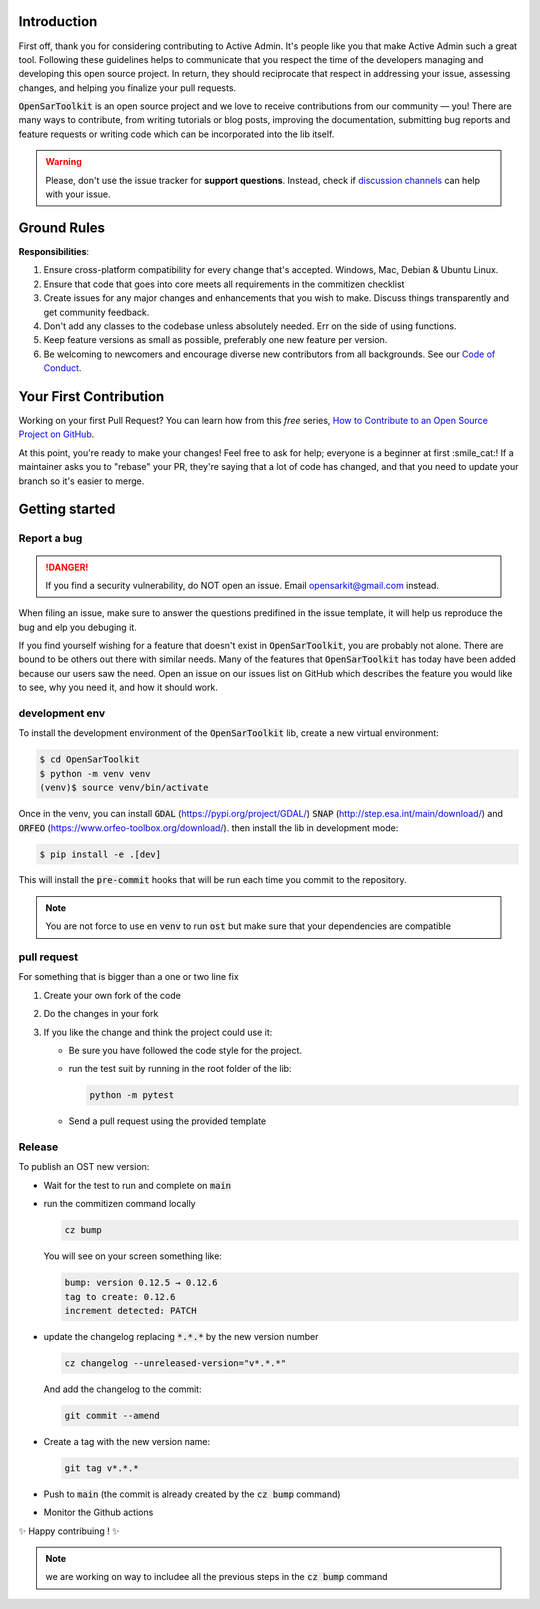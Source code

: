 Introduction
------------

First off, thank you for considering contributing to Active Admin. It's people like you that make Active Admin such a great tool.
Following these guidelines helps to communicate that you respect the time of the developers managing and developing this open source project. In return, they should reciprocate that respect in addressing your issue, assessing changes, and helping you finalize your pull requests.

:code:`OpenSarToolkit` is an open source project and we love to receive contributions from our community — you! There are many ways to contribute, from writing tutorials or blog posts, improving the documentation, submitting bug reports and feature requests or writing code which can be incorporated into the lib itself.

.. warning:: 

    Please, don't use the issue tracker for **support questions**. Instead, check if `discussion channels <https://github.com/ESA-PhiLab/OpenSarToolkit/discussions>`__ can help with your issue. 

Ground Rules
------------

**Responsibilities**:

#.  Ensure cross-platform compatibility for every change that's accepted. Windows, Mac, Debian & Ubuntu Linux.
#.  Ensure that code that goes into core meets all requirements in the commitizen checklist
#.  Create issues for any major changes and enhancements that you wish to make. Discuss things transparently and get community feedback.
#.  Don't add any classes to the codebase unless absolutely needed. Err on the side of using functions.
#.  Keep feature versions as small as possible, preferably one new feature per version.
#.  Be welcoming to newcomers and encourage diverse new contributors from all backgrounds. See our `Code of Conduct <https://github.com/ESA-PhiLab/OpenSarToolkit/blob/main/CODE_OF_CONDUCT.md>`__.

Your First Contribution
-----------------------

Working on your first Pull Request? You can learn how from this *free* series, `How to Contribute to an Open Source Project on GitHub <https://egghead.io/series/how-to-contribute-to-an-open-source-project-on-github>`__.

At this point, you're ready to make your changes! Feel free to ask for help; everyone is a beginner at first :smile_cat:! If a maintainer asks you to "rebase" your PR, they're saying that a lot of code has changed, and that you need to update your branch so it's easier to merge.

Getting started
---------------

Report a bug
^^^^^^^^^^^^
.. danger:: 

    If you find a security vulnerability, do NOT open an issue. Email opensarkit@gmail.com instead.

When filing an issue, make sure to answer the questions predifined in the issue template, it will help us reproduce the bug and elp you debuging it.

If you find yourself wishing for a feature that doesn't exist in :code:`OpenSarToolkit`, you are probably not alone. There are bound to be others out there with similar needs. Many of the features that :code:`OpenSarToolkit` has today have been added because our users saw the need. Open an issue on our issues list on GitHub which describes the feature you would like to see, why you need it, and how it should work.

development env
^^^^^^^^^^^^^^^

To install the development environment of the :code:`OpenSarToolkit` lib, create a new virtual environment: 

.. code-block:: console

    $ cd OpenSarToolkit
    $ python -m venv venv
    (venv)$ source venv/bin/activate
  
Once in the venv, you can install :code:`GDAL` (https://pypi.org/project/GDAL/) :code:`SNAP` (http://step.esa.int/main/download/) and :code:`ORFEO` (https://www.orfeo-toolbox.org/download/). then install the lib in development mode:

.. code-block:: console

    $ pip install -e .[dev]
  
This will install the :code:`pre-commit` hooks that will be run each time you commit to the repository.

.. note:: 

    You are not force to use en :code:`venv` to run :code:`ost` but make sure that your dependencies are compatible

pull request
^^^^^^^^^^^^

For something that is bigger than a one or two line fix

#.  Create your own fork of the code
#.  Do the changes in your fork
#.  If you like the change and think the project could use it:

    *   Be sure you have followed the code style for the project.
    *   run the test suit by running in the root folder of the lib:
    
        .. code-block:: 
    
            python -m pytest
         
    *   Send a pull request using the provided template

Release
^^^^^^^

To publish an OST new version: 

-   Wait for the test to run and complete on :code:`main`
-   run the commitizen command locally 
  
    .. code-block:: console

        cz bump
  
    You will see on your screen something like: 

    .. code-block:: console

        bump: version 0.12.5 → 0.12.6
        tag to create: 0.12.6
        increment detected: PATCH

-   update the changelog replacing :code:`*.*.*` by the new version number

    .. code-block:: console

        cz changelog --unreleased-version="v*.*.*"


    And add the changelog to the commit:

    .. code-block:: console 

        git commit --amend

-   Create a tag with the new version name:

    .. code-block:: console

        git tag v*.*.*

-   Push to :code:`main` (the commit is already created by the :code:`cz bump` command)
-   Monitor the Github actions

✨ Happy contribuing ! ✨

.. note:: 

    we are working on way to includee all the previous steps in the :code:`cz bump` command
